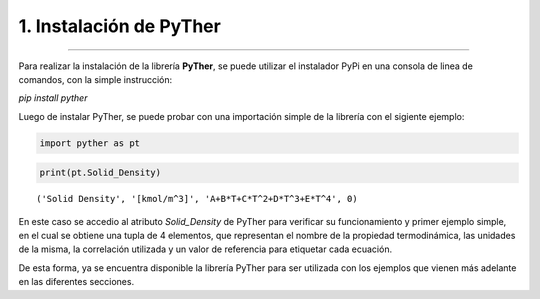1. Instalación de PyTher
**************************
**************************

Para realizar la instalación de la librería **PyTher**, se puede
utilizar el instalador PyPi en una consola de linea de comandos, con la
simple instrucción:

*pip install pyther*

Luego de instalar PyTher, se puede probar con una importación simple de
la librería con el sigiente ejemplo:

.. code:: python

    import pyther as pt

.. code:: python

    print(pt.Solid_Density)


.. parsed-literal::

    ('Solid Density', '[kmol/m^3]', 'A+B*T+C*T^2+D*T^3+E*T^4', 0)


En este caso se accedio al atributo *Solid\_Density* de PyTher para
verificar su funcionamiento y primer ejemplo simple, en el cual se
obtiene una tupla de 4 elementos, que representan el nombre de la
propiedad termodinámica, las unidades de la misma, la correlación
utilizada y un valor de referencia para etiquetar cada ecuación.

De esta forma, ya se encuentra disponible la librería PyTher para ser
utilizada con los ejemplos que vienen más adelante en las diferentes secciones.
